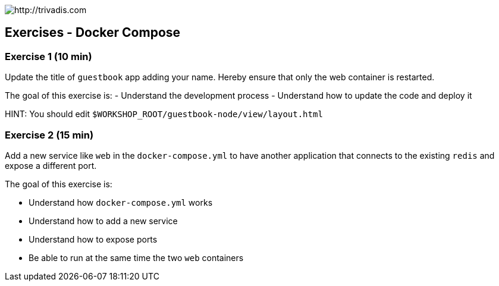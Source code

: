 image::https://www.trivadis.com/sites/all/themes/custom/img/trivadis-logo.svg[http://trivadis.com]

== Exercises - Docker Compose

=== Exercise 1 (10 min)

Update the title of `guestbook` app adding your name. Hereby ensure that only the web container is restarted.

The goal of this exercise is:
- Understand the development process
- Understand how to update the code and deploy it

HINT: You should edit `$WORKSHOP_ROOT/guestbook-node/view/layout.html`


=== Exercise 2 (15 min)

Add a new service like `web` in the `docker-compose.yml` to have another application that connects to the existing
`redis` and expose a different port.

The goal of this exercise is:

- Understand how `docker-compose.yml` works
- Understand how to add a new service
- Understand how to expose ports
- Be able to run at the same time the two `web` containers


